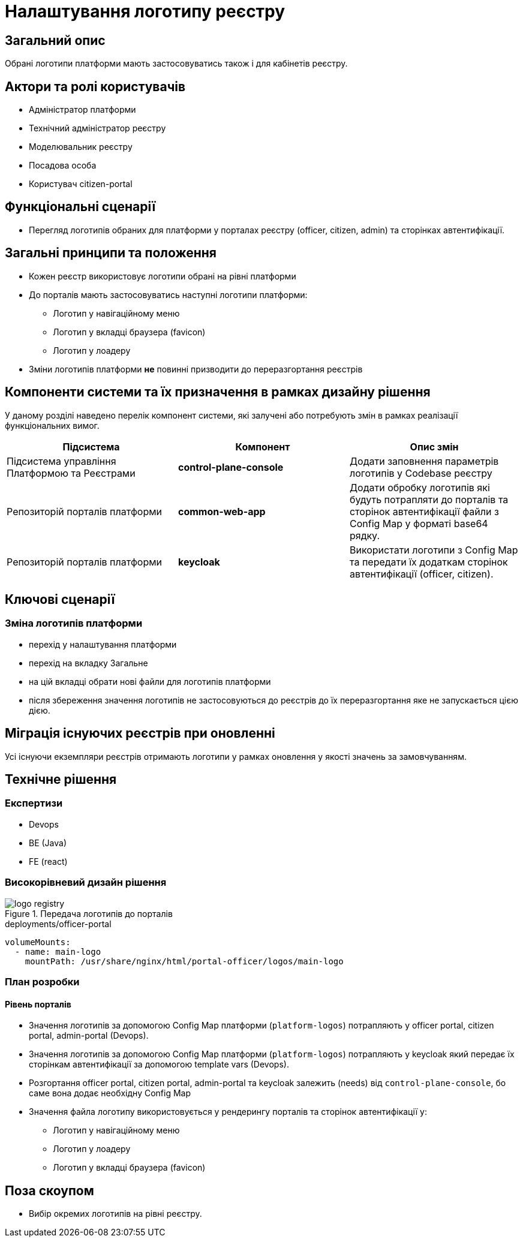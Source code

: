 = Налаштування логотипу реєстру

== Загальний опис

Обрані логотипи платформи мають застосовуватись також і для кабінетів реєстру.

== Актори та ролі користувачів

* Адміністратор платформи
* Технічний адміністратор реєстру
* Моделювальник реєстру
* Посадова особа
* Користувач citizen-portal

== Функціональні сценарії

* Перегляд логотипів обраних для платформи у порталах реєстру (officer, citizen, admin) та сторінках автентифікації.

== Загальні принципи та положення

* Кожен реєстр використовує логотипи обрані на рівні платформи
* До порталів мають застосовуватись наступні логотипи платформи:
** Логотип у навігаційному меню
** Логотип у вкладці браузера (favicon)
** Логотип у лоадеру
* Зміни логотипів платформи *не* повинні призводити до переразгортання реєстрів

== Компоненти системи та їх призначення в рамках дизайну рішення

У даному розділі наведено перелік компонент системи, які залучені або потребують змін в рамках реалізації функціональних вимог.

|===
|Підсистема|Компонент|Опис змін

|Підсистема управління Платформою та Реєстрами
|*control-plane-console*
|Додати заповнення параметрів логотипів у Codebase реєстру

|Репозиторій порталів платформи
|*common-web-app*
|Додати обробку логотипів які будуть потрапляти до порталів та сторінок автентифікації файли з Config Map у форматі base64 рядку.

|Репозиторій порталів платформи
|*keycloak*
|Використати логотипи з Config Map та передати їх додаткам сторінок автентифікації (officer, citizen).

|===

== Ключові сценарії

=== Зміна логотипів платформи

* перехід у налаштування платформи
* перехід на вкладку Загальне
* на цій вкладці обрати нові файли для логотипів платформи
* після збереження значення логотипів не застосовуються до реєстрів до їх переразгортання яке не запускається цією дією.

== Міграція існуючих реєстрів при оновленні

Усі існуючи екземпляри реєстрів отримають логотипи у рамках оновлення у якості значень за замовчуванням.

== Технічне рішення

=== Експертизи

* Devops
* BE (Java)
* FE (react)

=== Високорівневий дизайн рішення

.Передача логотипів до порталів
image::arch:architecture-workspace/platform-evolution/logo/logo_registry.svg[]

[source,yaml]
.deployments/officer-portal
----
volumeMounts:
  - name: main-logo
    mountPath: /usr/share/nginx/html/portal-officer/logos/main-logo
----

=== План розробки

==== Рівень порталів
* Значення логотипів за допомогою Config Map платформи (`platform-logos`) потрапляють у officer portal, citizen portal, admin-portal (Devops).
* Значення логотипів за допомогою Config Map платформи (`platform-logos`) потрапляють у keycloak який передає їх сторінкам автентифікації за допомогою template vars (Devops).
* Розгортання officer portal, citizen portal, admin-portal та keycloak залежить (needs) від `control-plane-console`, бо саме вона додає необхідну Config Map
* Значення файла логотипу використовується у рендерингу порталів та сторінок автентифікації у:
** Логотип у навігаційному меню
** Логотип у лоадеру
** Логотип у вкладці браузера (favicon)

== Поза скоупом

* Вибір окремих логотипів на рівні реєстру.
